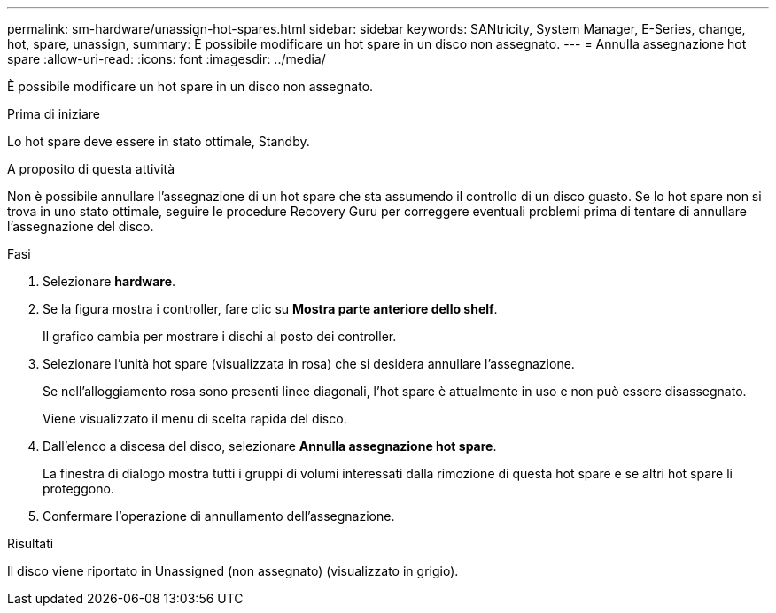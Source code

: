 ---
permalink: sm-hardware/unassign-hot-spares.html 
sidebar: sidebar 
keywords: SANtricity, System Manager, E-Series, change, hot, spare, unassign, 
summary: È possibile modificare un hot spare in un disco non assegnato. 
---
= Annulla assegnazione hot spare
:allow-uri-read: 
:icons: font
:imagesdir: ../media/


[role="lead"]
È possibile modificare un hot spare in un disco non assegnato.

.Prima di iniziare
Lo hot spare deve essere in stato ottimale, Standby.

.A proposito di questa attività
Non è possibile annullare l'assegnazione di un hot spare che sta assumendo il controllo di un disco guasto. Se lo hot spare non si trova in uno stato ottimale, seguire le procedure Recovery Guru per correggere eventuali problemi prima di tentare di annullare l'assegnazione del disco.

.Fasi
. Selezionare *hardware*.
. Se la figura mostra i controller, fare clic su *Mostra parte anteriore dello shelf*.
+
Il grafico cambia per mostrare i dischi al posto dei controller.

. Selezionare l'unità hot spare (visualizzata in rosa) che si desidera annullare l'assegnazione.
+
Se nell'alloggiamento rosa sono presenti linee diagonali, l'hot spare è attualmente in uso e non può essere disassegnato.

+
Viene visualizzato il menu di scelta rapida del disco.

. Dall'elenco a discesa del disco, selezionare *Annulla assegnazione hot spare*.
+
La finestra di dialogo mostra tutti i gruppi di volumi interessati dalla rimozione di questa hot spare e se altri hot spare li proteggono.

. Confermare l'operazione di annullamento dell'assegnazione.


.Risultati
Il disco viene riportato in Unassigned (non assegnato) (visualizzato in grigio).
